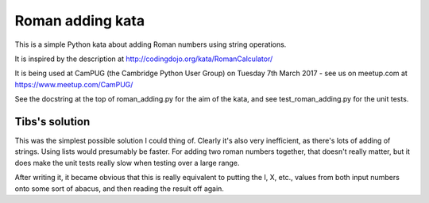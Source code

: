 Roman adding kata
=================
This is a simple Python kata about adding Roman numbers using string operations.

It is inspired by the description at http://codingdojo.org/kata/RomanCalculator/

It is being used at CamPUG (the Cambridge Python User Group) on Tuesday 7th
March 2017 - see us on meetup.com at https://www.meetup.com/CamPUG/

See the docstring at the top of roman_adding.py for the aim of the kata,
and see test_roman_adding.py for the unit tests.

Tibs's solution
---------------
This was the simplest possible solution I could thing of. Clearly it's also
very inefficient, as there's lots of adding of strings. Using lists would
presumably be faster. For adding two roman numbers together, that doesn't
really matter, but it does make the unit tests really slow when testing
over a large range.

After writing it, it became obvious that this is really equivalent to putting
the I, X, etc., values from both input numbers onto some sort of abacus, and
then reading the result off again.
